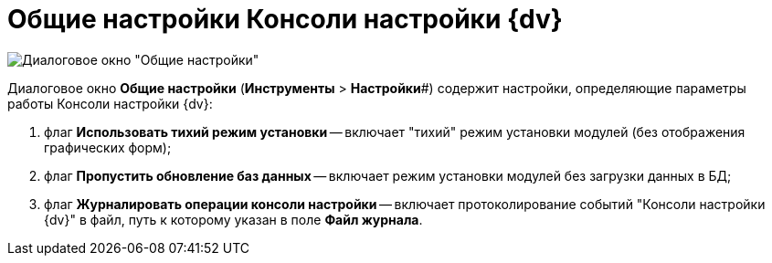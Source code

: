 = Общие настройки Консоли настройки {dv}

image::ServerConsole_General_Settings.png[Диалоговое окно "Общие настройки"]

Диалоговое окно *Общие настройки* (*Инструменты* > *Настройки*#) содержит настройки, определяющие параметры работы Консоли настройки {dv}:

. флаг *Использовать тихий режим установки* -- включает "тихий" режим установки модулей (без отображения графических форм);
. флаг *Пропустить обновление баз данных* -- включает режим установки модулей без загрузки данных в БД;
. флаг *Журналировать операции консоли настройки* -- включает протоколирование событий "Консоли настройки {dv}" в файл, путь к которому указан в поле *Файл журнала*.

